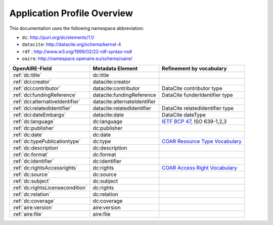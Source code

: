 Application Profile Overview
----------------------------

This documentation uses the following namespace abbreviation:

* ``dc``: http://purl.org/dc/elements/1.1/
* ``datacite``: http://datacite.org/schema/kernel-4
* ``rdf`` : `<http://www.w3.org/1999/02/22-rdf-syntax-ns#>`__
* ``oaire``: http://namespace.openaire.eu/schema/oaire/

======================================== ============================= ===========================================================================
OpenAIRE-Field                           Metadata Element              Refinement by vocabulary
======================================== ============================= ===========================================================================
:ref:`dc:title`                          dc:title
:ref:`dci:creator`                       datacite:creator
:ref:`dci:contributor`                   datacite:contributor          DataCite contributor type
:ref:`dci:fundingReference`              datacite:fundingReference     DataCite funderIdentifier type
:ref:`dci:alternativeIdentifier`         datacite:alternateIdentifier   
:ref:`dci:relatedIdentifier`             datacite:relatedIdentifier    DataCite relatedIdentifier type
:ref:`dci:dateEmbargo`                   datacite:date                 DataCite dateType
:ref:`dc:language`                       dc:language                   `IETF BCP 47`_, ISO 639-1,2,3
:ref:`dc:publisher`                      dc:publisher
:ref:`dc:date`                           dc:date
:ref:`dc:typePublicationtype`            dc:type                       `COAR Resource Type Vocabulary`_
:ref:`dc:description`                    dc:description
:ref:`dc:format`                         dc:format
:ref:`dc:identifier`                     dc:identifier
:ref:`dc:rightsAccessrights`             dc:rights                     `COAR Access Right Vocabulary`_
:ref:`dc:source`                         dc:source
:ref:`dc:subject`                        dc:subject
:ref:`dc:rightsLicensecondition`         dc:rights
:ref:`dc:relation`                       dc:relation
:ref:`dc:coverage`                       dc:coverage
:ref:`aire:version`                      aire:version        
:ref:`aire:file`                         aire:file        
======================================== ============================= ===========================================================================

.. _COAR Resource Type Vocabulary: http://vocabularies.coar-repositories.org/documentation/resource_types/
.. _COAR Access Right Vocabulary: http://vocabularies.coar-repositories.org/documentation/access_rights/
.. _IETF BCP 47: http://tools.ietf.org/rfc/bcp/bcp47.txt
